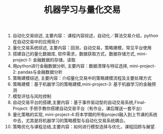 #+OPTIONS: toc:nil ^:nil author:nil date:nil html-postamble:nil
#+HTML_HEAD: <link rel="stylesheet" type="text/css" href="style.css" />
#+TITLE: 机器学习与量化交易

  1. 自动化交易综述, 主要内容： 课程内容综述，自动化／算法交易介绍，python在自动交易中的应用简介
  2. 量化交易系统综述, 主要内容：回测，自动交易，策略建模，常见平台使用
  3. 搭建自己的量化数据库, 软件需求，数据获取方式，数据存储方式, mini-project-1: 金融数据的存储，读取
  4. 用python进行金融数据分析, 主要内容：数据清理与特征选择, mini-project-2: pandas与金融数据分析
  5. 策略建模综述, 主要内容：介绍量化交易中的策略建模流程及主要处理方式
  6. 策略建模：基于机器学习的策略建模,mini-project-3: 基于机器学习的金融预测
  7. 模型评估与风险控制
  8. 自动交易平台的搭建,主要内容：基于事件驱动型的自动交易系统,Final-Project: 手把手教你搭建自动交易平台（有作业，课后赠送一套平台）
  9. 量化策略的实现, mini-project-4:将本学期的所有project融入到上节课的系统中去，尤其是将机器学习的策略模型与自动化交易系统耦合。
  10. 策略优化与课程总结,主要内容：如何进行模型选择与优化，课程回顾与展望.
